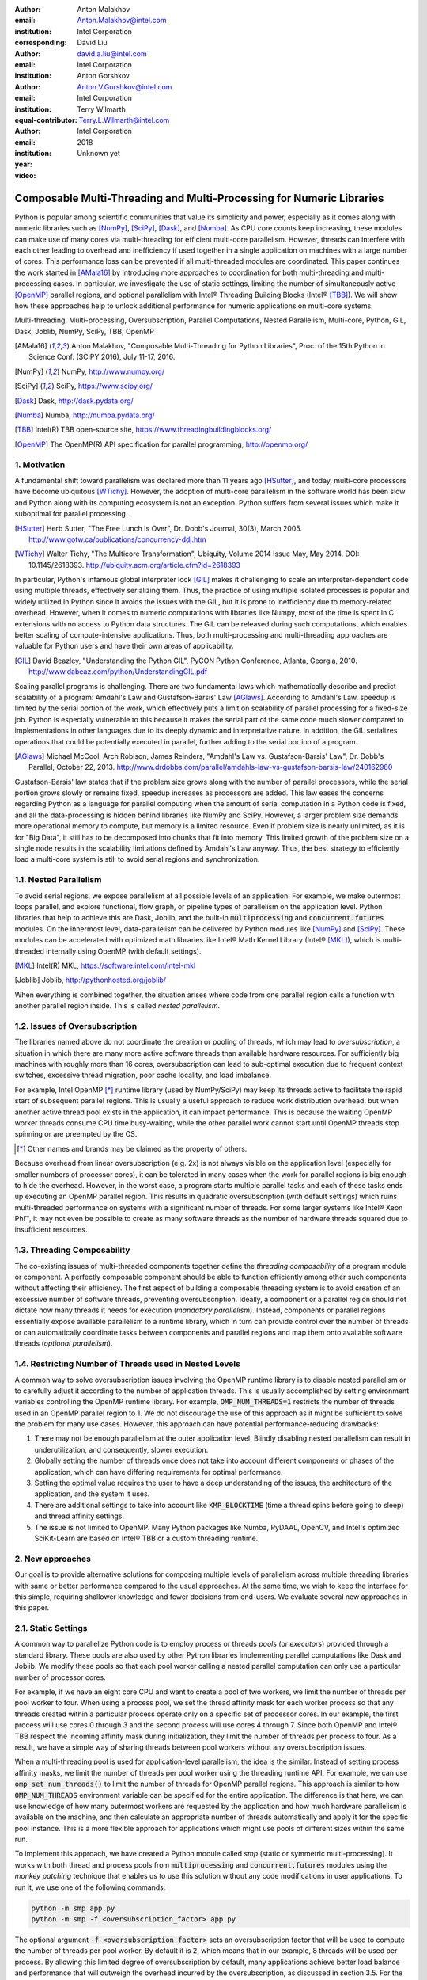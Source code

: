 :author: Anton Malakhov
:email: Anton.Malakhov@intel.com
:institution: Intel Corporation
:corresponding:

:author: David Liu
:email: david.a.liu@intel.com
:institution: Intel Corporation

:author: Anton Gorshkov
:email: Anton.V.Gorshkov@intel.com
:institution: Intel Corporation
:equal-contributor:

:author: Terry Wilmarth
:email: Terry.L.Wilmarth@intel.com
:institution: Intel Corporation

:year: 2018
:video: Unknown yet

---------------------------------------------------------------------
Composable Multi-Threading and Multi-Processing for Numeric Libraries
---------------------------------------------------------------------

.. class:: abstract

   Python is popular among scientific communities that value its simplicity and power, especially as it comes along with numeric libraries such as [NumPy]_, [SciPy]_, [Dask]_, and [Numba]_.
   As CPU core counts keep increasing, these modules can make use of many cores via multi-threading for efficient multi-core parallelism.
   However, threads can interfere with each other leading to overhead and inefficiency if used together in a single application on machines with a large number of cores.
   This performance loss can be prevented if all multi-threaded modules are coordinated.
   This paper continues the work started in [AMala16]_ by introducing more approaches to coordination for both multi-threading and multi-processing cases.
   In particular, we investigate the use of static settings, limiting the number of simultaneously active [OpenMP]_ parallel regions, and optional parallelism with Intel |R| Threading Building Blocks (Intel |R| [TBB]_).
   We will show how these approaches help to unlock additional performance for numeric applications on multi-core systems.

.. class:: keywords

   Multi-threading, Multi-processing, Oversubscription, Parallel Computations, Nested Parallelism, Multi-core, Python, GIL, Dask, Joblib, NumPy, SciPy, TBB, OpenMP

.. [AMala16] Anton Malakhov, "Composable Multi-Threading for Python Libraries", Proc. of the 15th Python in Science Conf. (SCIPY 2016), July 11-17, 2016.
.. [NumPy] NumPy, http://www.numpy.org/
.. [SciPy] SciPy, https://www.scipy.org/
.. [Dask]  Dask, http://dask.pydata.org/
.. [Numba] Numba, http://numba.pydata.org/
.. [TBB]   Intel(R) TBB open-source site, https://www.threadingbuildingblocks.org/
.. [OpenMP] The OpenMP(R) API specification for parallel programming, http://openmp.org/


1. Motivation
-------------
A fundamental shift toward parallelism was declared more than 11 years ago [HSutter]_, and today, multi-core processors have become ubiquitous [WTichy]_.
However, the adoption of multi-core parallelism in the software world has been slow and Python along with its computing ecosystem is not an exception.
Python suffers from several issues which make it suboptimal for parallel processing.

.. [HSutter] Herb Sutter, "The Free Lunch Is Over", Dr. Dobb's Journal, 30(3), March 2005.
             http://www.gotw.ca/publications/concurrency-ddj.htm
.. [WTichy]  Walter Tichy, "The Multicore Transformation", Ubiquity, Volume 2014 Issue May, May 2014. DOI: 10.1145/2618393.
             http://ubiquity.acm.org/article.cfm?id=2618393

In particular, Python's infamous global interpreter lock [GIL]_ makes it challenging to scale an interpreter-dependent code
using multiple threads, effectively serializing them.
Thus, the practice of using multiple isolated processes is popular and widely utilized in Python
since it avoids the issues with the GIL, but it is prone to inefficiency due to memory-related overhead.
However, when it comes to numeric computations with libraries like Numpy,
most of the time is spent in C extensions with no access to Python data structures.
The GIL can be released during such computations, which enables better scaling of compute-intensive applications.
Thus, both multi-processing and multi-threading approaches are valuable for Python users and have their own areas of applicability.

.. [GIL] David Beazley, "Understanding the Python GIL", PyCON Python Conference, Atlanta, Georgia, 2010.
         http://www.dabeaz.com/python/UnderstandingGIL.pdf

Scaling parallel programs is challenging.
There are two fundamental laws which mathematically describe and predict scalability of a program:
Amdahl's Law and Gustafson-Barsis' Law [AGlaws]_.
According to Amdahl's Law, speedup is limited by the serial portion of the work,
which effectively puts a limit on scalability of parallel processing for a fixed-size job.
Python is especially vulnerable to this because it makes the serial part of the same code much slower
compared to implementations in other languages due to its deeply dynamic and interpretative nature.
In addition, the GIL serializes operations that could be potentially executed in parallel, further adding to the serial portion of a program.

.. [AGlaws] Michael McCool, Arch Robison, James Reinders, "Amdahl's Law vs. Gustafson-Barsis' Law", Dr. Dobb's Parallel, October 22, 2013.
            http://www.drdobbs.com/parallel/amdahls-law-vs-gustafson-barsis-law/240162980

Gustafson-Barsis' law states that if the problem size grows along with the number of parallel processors, while the serial portion grows slowly or remains fixed, speedup increases as processors are added.
This law eases the concerns regarding Python as a language for parallel computing
when the amount of serial computation in a Python code is fixed, and all the data-processing is hidden behind libraries like NumPy and SciPy.
However, a larger problem size demands more operational memory to compute, but memory is a limited resource.
Even if problem size is nearly unlimited, as it is for "Big Data", it still has to be decomposed into chunks that fit into memory.
This limited growth of the problem size on a single node results in the scalability limitations defined by Amdahl's Law anyway.
Thus, the best strategy to efficiently load a multi-core system is still to avoid serial regions and synchronization.


1.1. Nested Parallelism
-----------------------
To avoid serial regions, we expose parallelism at all possible levels of an application. For example,
we make outermost loops parallel, and explore functional, flow graph, or pipeline types of parallelism on the application level.
Python libraries that help to achieve this are Dask, Joblib, and the built-in :code:`multiprocessing` and :code:`concurrent.futures` modules.
On the innermost level, data-parallelism can be delivered by Python modules like [NumPy]_ and [SciPy]_.
These modules can be accelerated with optimized math libraries like Intel |R| Math Kernel Library (Intel |R| [MKL]_),
which is multi-threaded internally using OpenMP (with default settings).

.. [MKL]    Intel(R) MKL, https://software.intel.com/intel-mkl
.. [Joblib] Joblib, http://pythonhosted.org/joblib/

When everything is combined together, the situation arises where code from one parallel region calls a function with another parallel region inside.
This is called *nested parallelism*.

1.2. Issues of Oversubscription
-------------------------------
The libraries named above do not coordinate the creation or pooling of threads, which may lead to *oversubscription*,
a situation in which there are many more active software threads than available hardware resources.
For sufficiently big machines with roughly more than 16 cores,
oversubscription can lead to sub-optimal execution due to frequent context switches, excessive thread migration, poor cache locality,
and load imbalance.

For example, Intel OpenMP [*]_ runtime library (used by NumPy/SciPy)
may keep its threads active to facilitate the rapid start of subsequent parallel regions.
This is usually a useful approach to reduce work distribution overhead, but
when another active thread pool exists in the application,
it can impact performance.  This is because the waiting OpenMP worker threads consume CPU time busy-waiting, while the other parallel work cannot start until OpenMP threads stop spinning or are preempted by the OS.

.. [*] Other names and brands may be claimed as the property of others.

Because overhead from linear oversubscription (e.g. 2x) is not always visible on the application level
(especially for smaller numbers of processor cores),
it can be tolerated in many cases when the work for parallel regions is big enough to hide the overhead.
However, in the worst case, a program starts multiple parallel tasks and each of these tasks ends up executing an OpenMP parallel region.
This results in quadratic oversubscription (with default settings) which ruins multi-threaded performance on systems with a significant number of threads. For some larger systems like Intel |R| Xeon Phi |TM|, it may not even be possible to create as many software threads as the number of hardware threads squared due to insufficient resources.


1.3. Threading Composability
----------------------------
The co-existing issues of multi-threaded components together define the *threading composability* of a program module or component.
A perfectly composable component should be able to function efficiently among other such components without affecting their efficiency.
The first aspect of building a composable threading system is to avoid creation of an excessive number of software threads, preventing oversubscription.
Ideally, a component or a parallel region should not dictate how many threads it needs for execution (*mandatory parallelism*).
Instead, components or parallel regions essentially expose available parallelism to a runtime library,
which in turn can provide control over the number of threads or can automatically coordinate tasks between components
and parallel regions and map them onto available software threads (*optional parallelism*).


1.4. Restricting Number of Threads used in Nested Levels
--------------------------------------------------------
A common way to solve oversubscription issues involving the OpenMP runtime library is to disable nested parallelism or to carefully adjust it according to the number of application threads. This is usually accomplished by setting environment variables controlling the OpenMP runtime library. For example, :code:`OMP_NUM_THREADS=1` restricts the number of threads used in an OpenMP parallel region to 1.
We do not discourage the use of this approach as it might be sufficient to solve the problem for many use cases.
However, this approach can have potential performance-reducing drawbacks:

#. There may not be enough parallelism at the outer application level. Blindly disabling nested parallelism can result in underutilization, and consequently, slower execution.
#. Globally setting the number of threads once does not take into account different components or phases of the application, which can have differing requirements for optimal performance.
#. Setting the optimal value requires the user to have a deep understanding of the issues, the architecture of the application, and the system it uses.
#. There are additional settings to take into account like :code:`KMP_BLOCKTIME` (time a thread spins before going to sleep) and thread affinity settings.
#. The issue is not limited to OpenMP. Many Python packages like Numba, PyDAAL, OpenCV, and Intel's optimized SciKit-Learn are based on Intel |R| TBB or a custom threading runtime.


2. New approaches
-----------------
Our goal is to provide alternative solutions for composing multiple levels of parallelism across multiple threading libraries
with same or better performance compared to the usual approaches.
At the same time, we wish to keep the interface for this simple, requiring shallower knowledge and fewer decisions from end-users.
We evaluate several new approaches in this paper.


2.1. Static Settings
--------------------
A common way to parallelize Python code is to employ process or threads *pools* (or *executors*)
provided through a standard library.
These pools are also used by other Python libraries implementing parallel computations like Dask and Joblib.
We modify these pools so that each pool worker calling a nested parallel computation
can only use a particular number of processor cores.

For example, if we have an eight core CPU and want to create a pool of two workers,
we limit the number of threads per pool worker to four.
When using a process pool, we set the thread affinity mask for each worker process
so that any threads created within a particular process operate only on a specific set of processor cores.
In our example, the first process will use cores 0 through 3 and the second process will use cores 4 through 7.
Since both OpenMP and Intel |R| TBB respect the incoming affinity mask during initialization,
they limit the number of threads per process to four.
As a result, we have a simple way of sharing threads between pool workers without any oversubscription issues.

When a multi-threading pool is used for application-level parallelism, the idea is the similar. Instead of setting process affinity masks, we limit the number of threads per pool worker using the threading runtime API.
For example, we can use :code:`omp_set_num_threads()` to limit the number of threads for OpenMP parallel regions.
This approach is similar to how :code:`OMP_NUM_THREADS` environment variable can be specified for the entire application.
The difference is that here, we can use knowledge of how many outermost workers are requested by the application and
how much hardware parallelism is available on the machine,
and then calculate an appropriate number of threads automatically and apply it for the specific pool instance.
This is a more flexible approach for applications which might use pools of different sizes within the same run.

To implement this approach, we have created a Python module called *smp* (static or symmetric multi-processing).
It works with both thread and process pools from :code:`multiprocessing` and :code:`concurrent.futures` modules
using the *monkey patching* technique that enables us to use this solution without any code modifications in user applications.
To run it, we use one of the following commands:

.. code-block:: sh

    python -m smp app.py
    python -m smp -f <oversubscription_factor> app.py

The optional argument :code:`-f <oversubscription_factor>` sets an oversubscription factor that will be used
to compute the number of threads per pool worker.
By default it is 2, which means that in our example, 8 threads will be used per process.
By allowing this limited degree of oversubscription by default, many applications achieve better load balance and performance that
will outweigh the overhead incurred by the oversubscription, as discussed in section 3.5.
For the particular examples we show in this paper, the best performance is achieved with an oversubscription factor of 1 specified on the command line as :code:`-f 1`, indicating that any amount of oversubscription leads to non-optimal performance for those applications.


2.2. Limiting Simultaneous OpenMP Parallel Regions
--------------------------------------------------
The second approach relies on extensions implemeted in the Intel's OpenMP runtime.
The basic idea is to prevent oversubscription by not allowing multiple parallel regions (on different top-level application threads) to run simultaneously.
This resembles the "Global OpenMP Lock" that was suggested in [AMala16]_.
The implementation provides two modes for scheduling parallel regions: *exclusive* and *counting*.
Exclusive mode implements an exclusive lock that is acquired before running a parallel region and released after the parallel region completes.
Counting mode implements a mechanism equivalent to a semaphore, which allows multiple parallel regions with small number of threads
to run simultaneously, as long as the total number of threads does not exceed a limit.
When the limit is exceeded, the mechanism blocks in a similar way to the exclusive lock until the requested resources become available.
This idea is easily extended to the multiple process case using Inter-Process Coordination (IPC) mechanisms such as
a system-wide semaphore.

The exclusive mode approach is implemented in the Intel |R| OpenMP* runtime library being released
as part of Intel |R| Distribution for Python 2018 [#]_ as an experimental preview feature, later the counting mode was also added.
Setting the :code:`KMP_COMPOSABILITY` environment variable as follows should enable each OpenMP parallel region to run exclusively, eliminating the worst oversubscription effects:

.. [#] It was also introduced on Anaconda cloud starting with the version 2017.0.3 in limited, undocumented form.
.. code-block:: sh

    env KMP_COMPOSABILITY=mode=exclusive python app.py
    env KMP_COMPOSABILITY=mode=counting  python app.py

With composability mode in use, multi-processing coordination is enabled automatically on the first usage.
Each process has its own pool of OpenMP worker threads.
While these threads are coordinated across the processes preventing oversubscription,
creating a large number of threads per process can still cause resource exhaustion.


2.3. Coordinated Thread Pools with Intel |R| TBB
------------------------------------------------
Our last approach was introduced in a previous paper [AMala16]_.
It is based on using Intel |R| TBB as a single engine for coordinating parallelism across all Python pools and modules.
TBB's work stealing task scheduler is used to map tasks onto a limited set of TBB worker threads
while the monkey-patching technique is applied in a TBB module for Python that implements Python's :code:`ThreadPool` on top of TBB tasks.
This approach makes it possible to dynamically balance the load across multiple tasks from different modules but is limited to the multi-threading case.

In this paper, we extended this approach by introducing an InterProcess Communication (IPC) layer for Intel |R| TBB.
As shown in figure :ref:`components`, different modules that are combined into a single application,
work on top of the shared Intel |R| TBB pool, which is coordinated across multiple processes.

.. figure:: components.png

   Intel |R| TBB provides a common runtime for Python modules and coordinates threads across processes. :label:`components`

The TBB module for Python introduces a shared library, *libirml*, which is recognized by Intel |R| TBB library as a thread pool provider.
Before creating any new worker thread, this library acquires an IPC semaphore.
The semaphore is initialized with maximum value set to the number of CPU hardware threads.
When all the allowed threads are allocated, no additional threads can be created.

Because of this greedy algorithm, some TBB processes can be left without worker threads at all.
This is a legitimate situation within the optional parallelism paradigm implemented in Intel |R| TBB,
which does not prevent master threads from making progress and completing computation even without worker threads joined.
Thus, even in the worst case, counting all the worker and master threads,
the total number of active threads for all the running processes does not exceed twice the number of CPU hardware threads.

When the first process finishes its computation, TBB puts the  worker threads back in the pool and releases resources for the semaphore.
A special monitor thread implemented in libirml detects this situation and the rest of the processes are allowed
to acquire the relinquished resources and to add threads on the fly to ongoing computations in order to improve CPU utilization.

However, if we don't remove excess threads, this solution does not prevent resource exhaustion.
Since we cannot move threads from one process to another, there can be too many threads allocated at the same time.
This prevents processes with fewer threads from creating more threads to balance the load.
To fix this issue, we implemented an algorithm that disposes of unused threads when a shortage of resources is detected.

This TBB-based approach to coordination is more dynamic and flexible than one based on OpenMP
because it allows to repurpose and rebalance threads more flexibly, achieving better load balancing overall.
Even in counting composability mode, OpenMP needs to wait for all the requested threads to become available,
while Intel |R| TBB allows threads to join parallel computations already in progress.

The TBB IPC module should be enabled manually via explicit command line key :code:`--ipc`, for example:

.. code-block:: sh

    python -m tbb --ipc app.py


3. Evaluation
-------------
The results for this paper were acquired on a 2-socket system with Intel |R| Xeon |R| CPU E5-2699 v4 @ 
2.20GHz (22 cores * 2 hyper-threads) and 256GB DDR4 @ 2400 MHz. This system consists of 88 hardware threads in total.

For our experiments, we used [Miniconda]_ distribution along with the packages of
Intel |R| Distribution for Python [IntelPy]_ installed from anaconda.org/intel

.. [Miniconda] Miniconda, https://conda.io/miniconda.html
.. [IntelPy] Intel(R) Distribution for Python, https://software.intel.com/python-distribution
.. figure:: dask_static.png
   :figclass: b

   Execution times for balanced QR decomposition workload. :label:`sdask`

.. code-block:: sh

    # activate miniconda
    source <path to miniconda3>/bin/activate.sh
    # create & activate environment from the Intel channel
    conda create -n intel3 -c intel numpy dask tbb smp
    source activate.sh intel3
    # this setting is used for default runs
    export KMP_BLOCKTIME=0

We installed the following versions and builds of the packages for our experiments:
Python 3.6.3-intel_12, numpy 1.14.3-py36_intel_0, dask 0.18.1-py36_0, mkl 2018.0.3-intel_1, openmp 2018.0.3-intel_0, tbb4py 2018.0.4-py36_0, smp 0.1.3-py_2.

Here is an example of how to run the benchmark programs in different modes:

.. code-block:: sh

    # Default mode
    python bench.py
    # Serialized OpenMP mode
    env OMP_NUM_THREADS=1 python bench.py
    # SMP module, oversubscription factor = 1
    python -m smp -f 1 bench.py
    # Composable OpenMP, exclusive mode
    env KMP_COMPOSABILITY=mode=exclusive python bench.py
    # Composable OpenMP, counting mode
    env KMP_COMPOSABILITY=mode=counting  python bench.py
    # Composable TBB mode (multithreading only)
    python -m tbb bench.py
    # Composable TBB mode with IPC on
    python -m tbb --ipc bench.py

For our examples, we will talk mostly about the multi-threading case, but according to our investigations,
all conclusions that will be shown are applicable for the multi-processing case as well
unless additional memory copying happens between the processes, which is out of scope for this paper.

Please find these benchmarks along with install and run script at [compbench]_

.. [compbench] Repository for composability benchmarks, https://github.com/IntelPython/composability_bench


3.1. Balanced QR Decomposition with Dask
----------------------------------------
The code below is a simple program using Dask that validates a QR decomposition function by multiplying computed components and comparing the result against the original input.

.. code-block:: python
    :linenos:

    import time, dask, dask.array as da
    x = da.random.random((440000, 1000),
                         chunks=(10000, 1000))
    for i in range(3):
        t0 = time.time()
        q, r = da.linalg.qr(x)
        test = da.all(da.isclose(x, q.dot(r)))
        test.compute()
        print(time.time() - t0)

Dask splits the array into 44 chunks and processes them in parallel using multiple threads.
However, each Dask task executes the same NumPy matrix operations which are accelerated using Intel |R| MKL under the hood and thus multi-threaded by default.
This combination results in nested parallelism, i.e. when one parallel component calls another component, which is also threaded.
The execution is repeated numerous times, with results taken from later iterations, in order to avoid the cache-warming effects present in the first iterations.

Figure :ref:`sdask` shows the performance for the code above.
By default, Dask processes a chunk in a separate thread, so there are 44 threads at the top level.
By default, Dask creates a thread pool with 88 workers,
but only half of them are used since there are only 44 chunks.
Chunks are computed in parallel with 44 OpenMP workers each.
Thus, there can be 1936 threads competing for 44 cores, which results in oversubscription and poor performance.

A simple way to improve performance is to tune the OpenMP runtime using the environment variables.
First, we limit the total number of threads.
Since we have an 88-thread machine, we limit OpenMP to a single thread per parallel region
( (88 CPU threads / 88 workers in thread pool) * 1x over-subscription).
We also noticed that reducing the period of time after which an Intel OpenMP worker thread goes to sleep helps to improve performance in workloads with oversubscription
(this works best for the multi-processing case but helps for multi-threading as well).
We achieve this by setting KMP_BLOCKTIME to zero by default.
These simple optimizations reduce the computational time by 2.5x.

The third approach using *smp* module and specifying an oversubscription factor of 1 (``-f 1``) does similar optimizations automatically,
and shows the same level of performance as for ``OMP_NUM_THREADS=1``.
The approach is more flexible and works with several thread/process pools in the application scope,
even if they have different sizes.
Thus, it is a better alternative to manual OpenMP tuning.

The remaining approaches are our dynamic OpenMP- and Intel |R| TBB-based approaches.
Both approaches improve the default result, but OpenMP gives us the fastest time.
As described above, the OpenMP-based solution allows processing of chunks one by one without any oversubscription,
since each separate chunk can utilize the whole CPU.
In contrast, the work stealing task scheduler of Intel |R| TBB is truly dynamic
and uses a single thread pool to process all the given tasks simultaneously.
As a result, besides higher overhead for work distribution, it has worse cache utilization.

.. [#] For more complete information about compiler optimizations, see our Optimization Notice [OptNote]_


3.2. Balanced Eigenvalues Search with NumPy
-------------------------------------------
The code below processes eigenvalues and right eigenvectors search in a square matrix using Numpy:

.. figure:: numpy_static.png
   :figclass: tb

   Execution time for balanced eigenvalues search workload. :label:`snumpy`

.. code-block:: python
    :linenos:

    import time, numpy as np
    from multiprocessing.pool import ThreadPool
    x = np.random.random((256, 256))
    p = ThreadPool(88)
    for j in range(3):
        t0 = time.time()
        p.map(np.linalg.eig, [x for i in range(1024)])
        print(time.time() - t0)

In this example we process several matrices from an array in parallel using Python's :code:`ThreadPool`
while each separate matrix is computed in parallel by Intel |R| MKL.
Similar to the QR decomposition benchmark above, we used quadratic oversubscription here.
This code has the distinctive feature that, in spite of parallel execution of eigenvalues search algorithm,
it cannot fully utilize all available CPU cores.
The additional level of parallelism we use here significantly improves the overall benchmark performance.

Figure :ref:`snumpy` shows benchmark execution time using the same modes as in the QR decomposition example.
The best choice for this benchmark was to limit number of threads statically either using manual settings or the *smp* module, and obtained a more than 7x speed-up.
Also, Intel |R| TBB based approach performed much better than composable OpenMP.
The reason for this was that there was insufficient parallelism present in each separate chunk.
In fact, exclusive composability mode in OpenMP leads to serial matrix processing, so a significant part of the CPU stays unused.
As a result, the execution time in this case becomes even larger than by default.
The result of counting mode can be further improved on Intel |R| MKL side
if parallel regions can be adjusted to request fewer threads.

3.3. Unbalanced QR Decomposition with Dask
------------------------------------------
In previous sections, we discussed balanced workloads where the amount of work per thread at the top level is mostly the same.
As we expected, the best strategy for such cases is based on static approaches.
However, what if we need to deal with dynamic workloads where the amount of work per thread or process varies?
To investigate such cases we have prepared unbalanced versions of our static benchmarks.
Each benchmark creates an outermost thread pool for 44 workers.
We will perform computations in three stages.
The first stage uses only one thread from the pool, which is able to fully utilize the whole CPU.
During the second stage, half of the top level threads are used (22 in our example).
In the third stage, the whole pool is employed (44 threads).

The code below shows this *unbalanced* version of QR decomposition workload:

.. code-block:: python
    :linenos:

    import time, dask, dask.array as da
    def qr(x):
        t0 = time.time()
        q, r = da.linalg.qr(x)
        test = da.all(da.isclose(x, q.dot(r)))
        test.compute(num_workers=44)
        print(time.time() - t0)
    sz = (440000, 1000)
    x01 = da.random.random(sz, chunks=(440000, 1000))
    x22 = da.random.random(sz, chunks=(20000, 1000))
    x44 = da.random.random(sz, chunks=(10000, 1000))
    qr(x01); qr(x22); qr(x44)

To run this benchmark, we used the four approaches: default, with smp module, composable OpenMP and Intel |R| TBB.
We do not show results for ``OMP_NUM_THREADS=1`` since they are very close to the results for the SMP approach.

.. figure:: dask_dynamic.png
   :figclass: t

   Execution times for unbalanced QR decomposition workload. :label:`ddask`

Figure :ref:`ddask` demonstrates execution time for all the approaches.
The first observation here is that the static SMP approach does not achieve good performance with imbalanced workloads.
Since we have a single thread pool with a fixed number of workers,
it is unknown which of workers are used and how intensively.
Accordingly, it is difficult to set an appropriate number of threads statically.
Thus, we limit the number of threads per parallel region based on the size of the pool only.
As a result, just a few threads are used in the first stage, which leads to underutilization and slow performance.
The second and third stages work well, but overall we have a mediocre result.

The work stealing scheduler of Intel |R| TBB works slightly better than the default version,
but due to redundant work balancing in this particular case it has significant overhead.

The best execution time comes from using composable OpenMP.
Since there is sufficient work to do in each parallel region,
allowing each chunk to be calculated one after the other avoids oversubscription and results in the best performance.


3.4. Unbalanced Eigenvalues Search with NumPy
---------------------------------------------
The second dynamic example present here is based on eigenvalues search algorithm from NumPy:

.. code-block:: python
    :linenos:

    import time, numpy as np
    from multiprocessing.pool import ThreadPool
    from functools import partial

    x = np.random.random((256, 256))
    y = np.random.random((8192, 8192))
    p = ThreadPool(44)

    t0 = time.time()
    mmul = partial(np.matmul, y)
    p.map(mmul, [y for i in range(6)], 6)
    print(time.time() - t0)

    t0 = time.time()
    p.map(np.linalg.eig, [x for i in range(1408)], 64)
    print(time.time() - t0)

    t0 = time.time()
    p.map(np.linalg.eig, [x for i in range(1408)], 32)
    print(time.time() - t0)

.. figure:: numpy_dynamic.png
   :figclass: t

   Execution time for unbalanced eigenvalues search workload. :label:`dnumpy`

In this workload, we have the same three stages.
The second and the third stage computes eigenvalues and the first one performs matrix multiplication.
The reason we do not use eigenvalues search for the first stage as well is that it cannot fully load the CPU as we intended.

From figure :ref:`dnumpy` we can see that the best solution for this workload is Intel |R| TBB mode,
which reduces execution time to 67% of the default mode.
SMP module works even slower than the default version due to the same issues
as described for the unbalanced QR decomposition example.
Composable OpenMP works significantly slower than the default version
since there is not enough work for each parallel region, which leads to CPU underutilization.


3.5. Impact of nested parallelism and oversubscription
------------------------------------------------------
The experiments in this section demonstrate the benefits of using nested parallelism and
determine what degree of oversubscription impacts performance.
We took our balanced eigenvalues search workload (section 3.2) and ran it in default and the best performing SMP modes.
Then we ran it with various sizes for the top level thread and process pool, from 1 to 88 workers.

.. figure:: scalability_multithreading.png
   :figclass: b

   Multi-threading scalability of eigenvalues search workload. :label:`smt`

.. figure:: scalability_multiprocessing.png
   :figclass: t

   Multi-processing scalability of eigenvalues search workload. :label:`smp`

.. [#] For more complete information about compiler optimizations, see our Optimization Notice [OptNote]_

Figure :ref:`smt` shows the scalability results for the multi-threading case.
The difference in execution time between these two methods starts from 8 threads in top level pool
and becomes larger as the pool size increases.

The multi-processing scalability results are shown in figure :ref:`smp`.
They can be obtained from the same example by replacing :code:`ThreadPool` by :code:`Pool`.
The results are very similar to the multi-threading case:
oversubscription effects become visible starting from 8 processes at the top level of parallelization.


4. Solutions Applicability and Future Work
------------------------------------------
In summary, all three evaluated approaches to compose parallelism are valuable
and can provide significant performance increases for both multi-threading and multi-processing cases.
Ideally, we would like to find a single solution, which works well in all cases.
Instead, the presented approaches complement each other and have their own fields of applicability.

The SMP approach works perfectly for balanced workloads where all the outermost workers have same amount of work.
Compared with manual tuning of OpenMP settings, this approach is more stable,
since it can work with pools of different sizes within the scope of a single application without performance degradation.
Thanks to configuring process affinity mask, it also covers other threading libraries such as Intel |R| TBB.

The composable OpenMP mode works best with unbalanced benchmarks for cases
where there is enough work to load each innermost parallel region.

The dynamic task scheduler from Intel |R| TBB provides the best performance
when innermost parallel regions cannot fully utilize the whole CPU and/or have varying amounts of work to process.

The evidence presented in this paper does not explore the full problem parameter space,
however it does provide practical guidance that can be used as a starting point to tune
the performance of applications with nested parallelism.

.. figure:: recommendation_table.png
   :figclass: h

Threads created for blocking I/O operations are not subject to performance degradation caused by oversubscription.
In fact, it is recommended to maintain a higher number of threads because they are mostly blocked in the operating system.
If your program uses blocking I/O, please consider using asynchronous I/O instead
that blocks only one thread for the event loop and so prevents other threads from being blocked.

We encourage readers to try suggested composability modes and use them in production environments,
if this provides better results.
However, there are potential enhancements that can be implemented and we need feedback and real-life use cases
in order prioritize the improvements.

Both *tbb* and *smp* modules are implemented and tested with both major Python versions, 2 (starting with 2.7+) and 3 (3.5 and newer).
The *smp* module works only on Linux currently, but can be extended to other platforms as well.
The *smp* bases calculations only on the size of the pool and does not take into account its real usage.
We think it can be improved in future to trace task scheduling pool events and become more flexible.

The composability mode of Intel OpenMP* runtime library is currently limited to Linux platform as well.
It works well with parallel regions with high CPU utilization,
but it has a significant performance gap in other cases, which we believe can be improved.

The IPC mode of the TBB module for Python is also limitted to Linux and classified a preview feature,
which might be insufficiently optimized and verified with different use cases.
However, the default mode of the TBB module for Python works as well on Windows and Mac OS
for multi-threading coordination in single process.
Also, the TBB-based threading layer of Intel |R| MKL might be suboptimal compared to the default OpenMP-based threading layer.

All these problems can be eliminated as more users become interested in using nested parallelism
in a prodution environment and as all software mentioned here is further developed.

.. [OptNote] https://software.intel.com/en-us/articles/optimization-notice


5. Conclusion
-------------
This paper provides a working definition for threading composability,
specifically discussing the necessity for broader usage of nested parallelism on multi-core systems.
We also addressed performance issues related to the GIL and oversubscription of threads,
for python libraries using parallelism with multi-core processors, such as NumPy, SciPy, SciKit-learn, Dask, and Numba.

Three approaches are suggested as potential solutions.
The first approach is to statically limit the number of threads created on the nested parallel level.
The second one is to coordinate execution of OpenMP parallel regions.
The third one is to use a common threading runtime using Intel |R| TBB extended to multi-processing parallelism.
All these approaches limit the number of active threads in order to prevent penalties of oversubscription.
They coordinate parallel execution of independent program modules to improve overall performance.

The examples presented in the paper show promising results while achieving the best performance
using nested parallelism in threading composability modes.
In particular, balanced QR decomposition and eigenvalues search examples are 2.5x and 7.5x faster
compared to the baseline implementations.
Imbalanced versions of these benchmarks are 34-35% faster than the baseline.

These improvements are all achieved with different approaches,
demonstrating that the three solutions are valuable and complement each other.
Our comparison of the suggested approaches provides recommendations for when it makes sense to employ each of them.

All the described modules and libraries are available as open source software and
included as part of the free Intel |R| Distribution for Python product.
The Distribution is available as a stand-alone installer [IntelPy]_ and as a set of packages on anaconda.org/intel channel.


References
----------

.. figure:: opt-notice-en_080411.png
   :figclass: b
.. |C| unicode:: 0xA9 .. copyright sign
   :ltrim:
.. |R| unicode:: 0xAE .. registered sign
   :ltrim:
.. |TM| unicode:: 0x2122 .. trade mark sign
   :ltrim:
